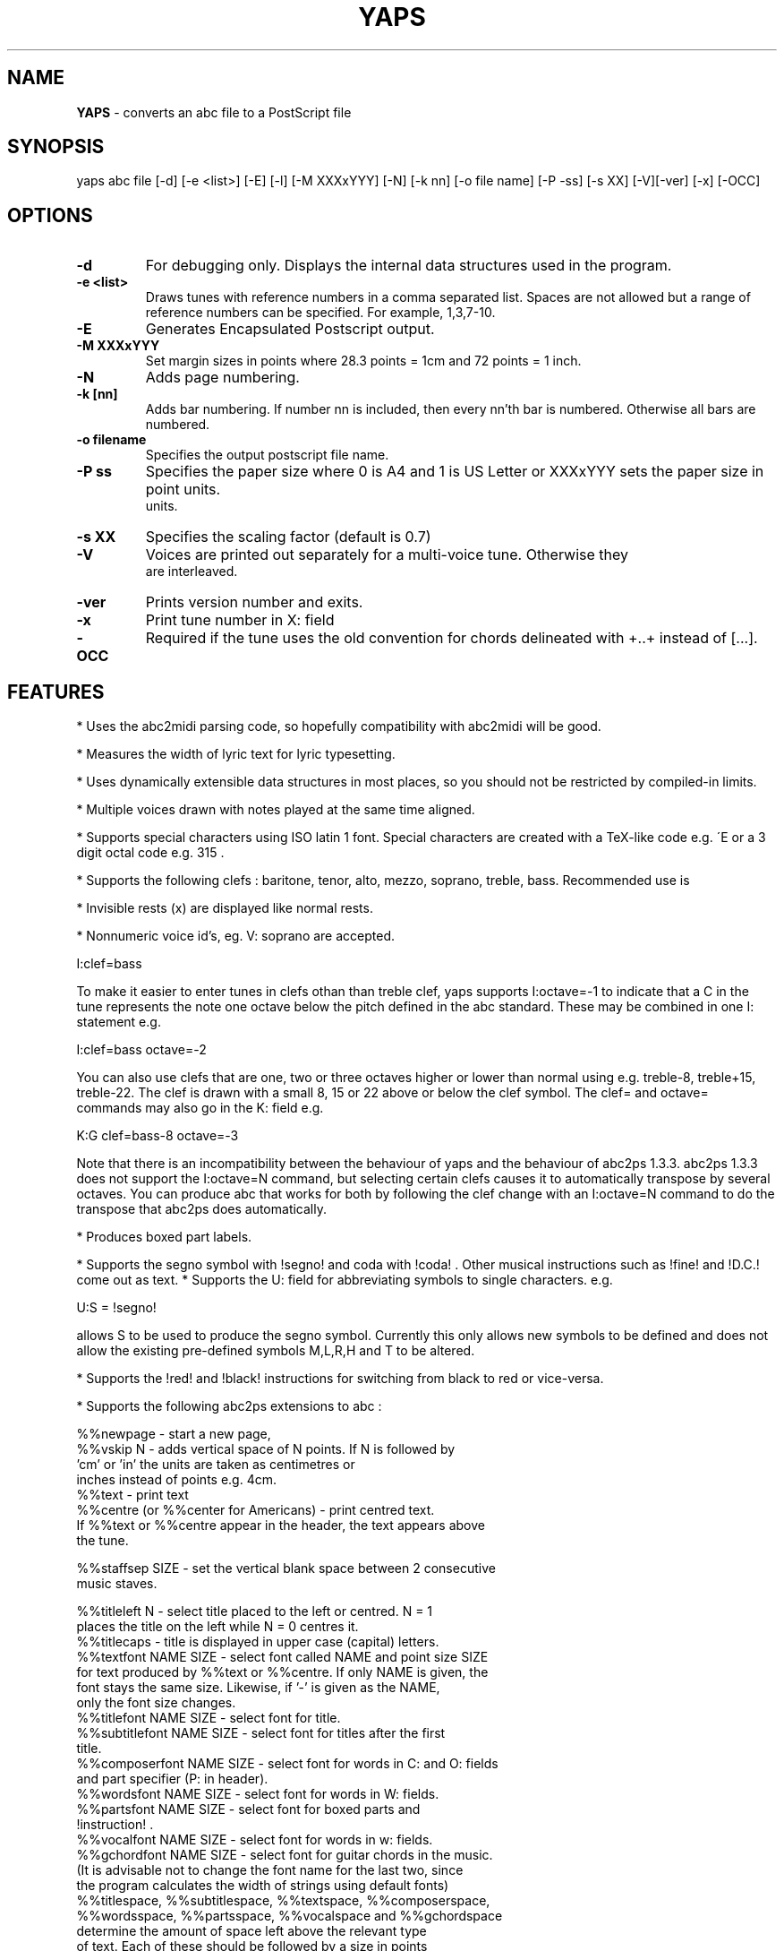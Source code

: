 .TH YAPS 1 "13 August 2005"
.SH NAME
.B
YAPS
\- converts an abc file to a PostScript file
.SH SYNOPSIS
yaps \fiabc\ file\fP [\-d] [\-e\ <list>] [\-E] [\-l] [\-M \fiXXXxYYY\fP] \
[\-N] [\-k nn] [\-o \fifile\ name\fP] [\-P \-\fiss\fP] [\-s \fiXX\fP] [\-V]\
[\-ver] [\-x] [\-OCC]



.SH OPTIONS
.TP
.B -d
For debugging only. Displays the internal data structures used in the program.
.TP
.B -e \fi<list>\fP
Draws tunes with reference numbers in a comma separated list. Spaces are
not allowed but a range of reference numbers can be specified. For example,
1,3,7-10.
.TP
.B -E
Generates Encapsulated Postscript output.
.TP
.B -M \fiXXXxYYY\fb
Set margin sizes in points where 28.3 points = 1cm and 72 points = 1 inch.
.TP
.B -N
Adds page numbering.
.TP
.B -k [nn]
Adds bar numbering. If number nn is included, then every nn'th bar
is numbered. Otherwise all bars are numbered.
.TP
.B -o \fifilename\fP 
Specifies the output postscript file name.
.TP
.B -P \fiss\fP
Specifies the paper size where 0 is A4 and 1 is US Letter
or XXXxYYY sets the paper size in point units.
 units.
.TP
.B  -s \fiXX\fP
Specifies the scaling factor (default is 0.7)
.TP
.B -V
Voices are printed out separately for a multi-voice tune. Otherwise they
 are interleaved.

.TP
.B -ver
Prints version number and exits.
.TP
.B  -x
Print tune number in X: field
.TP
.B -OCC
Required if the tune uses the old convention for chords delineated
with +..+ instead of [...].

.SH FEATURES

.PP
* Uses the abc2midi parsing code, so hopefully compatibility with
abc2midi will be good.
.PP
* Measures the width of lyric text for lyric typesetting.
.PP
* Uses dynamically extensible data structures in most places, so
you should not be restricted by compiled-in limits.
.PP
* Multiple voices drawn with notes played at the same time aligned.
.PP
* Supports special characters using ISO latin 1 font. Special
characters are created with a TeX-like code e.g. \'E or a 3 digit octal
code e.g. \315 .
.PP
* Supports the following clefs : baritone, tenor, alto, mezzo, soprano,
treble, bass. Recommended use is
.PP
* Invisible rests (x) are displayed like normal rests.
.PP
* Nonnumeric voice id's, eg. V: soprano are accepted.
.PP
  I:clef=bass
.PP
To make it easier to enter tunes in clefs othan than treble clef,
yaps supports I:octave=-1 to indicate that a C in the tune represents
the note one octave below the pitch defined in the abc standard. These
may be combined in one I: statement e.g.
.PP
I:clef=bass octave=-2
.PP
You can also use clefs that are one, two or three octaves higher or
lower than normal using e.g. treble-8, treble+15, treble-22. The clef is
drawn with a small 8, 15 or 22 above or below the clef symbol. The clef=
and octave= commands may also go in the K: field e.g.
.PP
K:G clef=bass-8 octave=-3
.PP
Note that there is an incompatibility between the behaviour of yaps and
the behaviour of abc2ps 1.3.3. abc2ps 1.3.3 does not support the
I:octave=N command, but selecting certain clefs causes it to automatically
transpose by several octaves. You can produce abc that works for both by
following the clef change with an I:octave=N command to do the transpose
that abc2ps does automatically.
.PP
* Produces boxed part labels.
.PP
* Supports the segno symbol with !segno! and coda with !coda! . Other
musical instructions such as !fine! and !D.C.! come out as text.
* Supports the U: field for abbreviating symbols to single characters.  e.g.
.PP
U:S = !segno!
.PP
allows S to be used to produce the segno symbol. Currently this only
allows new symbols to be defined and does not allow the existing
pre-defined symbols M,L,R,H and T to be altered.
.PP
* Supports the !red! and !black! instructions for switching from
black to red or vice-versa.
.PP
* Supports the following abc2ps extensions to abc :
.PP
   %%newpage  - start a new page,
.br
   %%vskip N  - adds vertical space of N points. If N is followed by
                'cm' or 'in' the units are taken as centimetres or
                inches instead of points e.g. 4cm.
.br
   %%text     - print text
.br
   %%centre (or %%center for Americans) - print centred text.
.br
   If %%text or %%centre appear in the header, the text appears above
   the tune.
.PP
   %%staffsep SIZE - set the vertical blank space between 2 consecutive
                     music staves.
.PP
   %%titleleft N - select title placed to the left or centred. N = 1
                   places the title on the left while N = 0 centres it.
.br
   %%titlecaps - title is displayed in upper case (capital) letters.
.br
   %%textfont NAME SIZE - select font called NAME and point size SIZE
   for text produced by %%text or %%centre. If only NAME is given, the
   font stays the same size. Likewise, if '-' is given as the NAME,
   only the font size changes.
.br
   %%titlefont NAME SIZE - select font for title.
.br
   %%subtitlefont NAME SIZE - select font for titles after the first
   title.
.br
   %%composerfont NAME SIZE - select font for words in C: and O: fields
                             and part specifier (P: in header).
.br
   %%wordsfont NAME SIZE - select font for words in W: fields.
.br
   %%partsfont NAME SIZE - select font for boxed parts and
   !instruction! .
.br
   %%vocalfont NAME SIZE - select font for words in w: fields.
.br
   %%gchordfont NAME SIZE - select font for guitar chords in the music.
   (It is advisable not to change the font name for the last two, since
    the program calculates the width of strings using default fonts)
.br
   %%titlespace, %%subtitlespace, %%textspace, %%composerspace,
   %%wordsspace, %%partsspace, %%vocalspace and %%gchordspace
   determine the amount of space left above the relevant type 
   of text. Each of these should be followed by a size in points
   or value in centrimetres or inches.
.br
   e.g. %%composerfont 3
        %%titlefont 2cm
.PP
* Supports placing of accompaniment chords either above or below the
  stave.
.PP
   %%chordsabove - places accompaniment chords above the stave
   (default).
.br
   %%chordsbelow - places accompaniment chords below the stave.
.PP
* Supports optional text enclosed in quotes before and after the
  tempo specification in the Q: field. This extension comes from
  abc2ps.

.SH AUTHOR
James Allwright <J.R.Allwright@westminster.ac.uk>
.SH SUPPORTED
Seymour Shlien <seymour.shlien@crc.ca>
.PP
More complete documentation can be found in abcguide.txt which
comes with the abcMIDI distribution package.
.SH VERSION
This man page describes version 1.39 August 13 2005.

